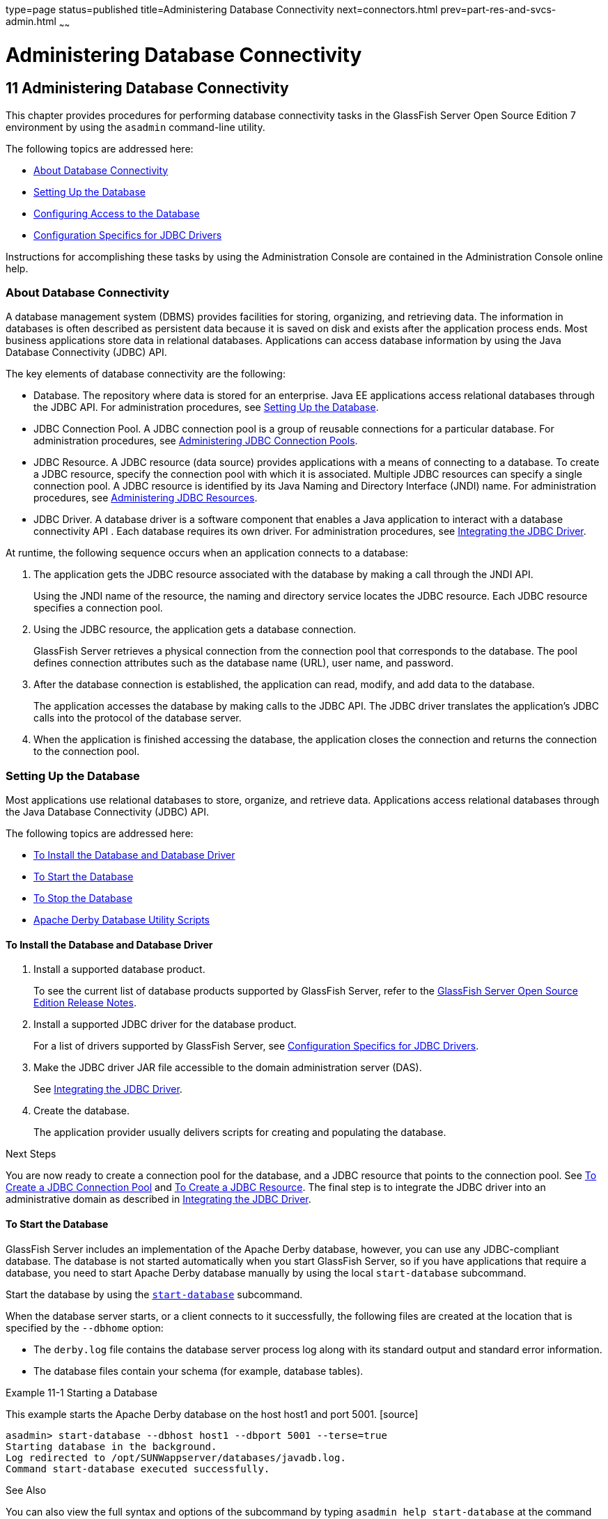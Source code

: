 type=page
status=published
title=Administering Database Connectivity
next=connectors.html
prev=part-res-and-svcs-admin.html
~~~~~~

= Administering Database Connectivity

[[GSADG00015]][[ablih]]


[[administering-database-connectivity]]
== 11 Administering Database Connectivity

This chapter provides procedures for performing database connectivity
tasks in the GlassFish Server Open Source Edition 7 environment by
using the `asadmin` command-line utility.

The following topics are addressed here:

* link:#gipbp[About Database Connectivity]
* link:#ggkon[Setting Up the Database]
* link:#ggndx[Configuring Access to the Database]
* link:#beamw[Configuration Specifics for JDBC Drivers]

Instructions for accomplishing these tasks by using the Administration
Console are contained in the Administration Console online help.

[[gipbp]][[GSADG00576]][[about-database-connectivity]]

=== About Database Connectivity

A database management system (DBMS) provides facilities for storing,
organizing, and retrieving data. The information in databases is often
described as persistent data because it is saved on disk and exists
after the application process ends. Most business applications store
data in relational databases. Applications can access database
information by using the Java Database Connectivity (JDBC) API.

The key elements of database connectivity are the following:

* Database. The repository where data is stored for an enterprise. Java
EE applications access relational databases through the JDBC API. For
administration procedures, see link:#ggkon[Setting Up the Database].
* JDBC Connection Pool. A JDBC connection pool is a group of reusable
connections for a particular database. For administration procedures,
see link:#gharo[Administering JDBC Connection Pools].
* JDBC Resource. A JDBC resource (data source) provides applications
with a means of connecting to a database. To create a JDBC resource,
specify the connection pool with which it is associated. Multiple JDBC
resources can specify a single connection pool. A JDBC resource is
identified by its Java Naming and Directory Interface (JNDI) name. For
administration procedures, see link:#ggndp[Administering JDBC
Resources].
* JDBC Driver. A database driver is a software component that enables a
Java application to interact with a database connectivity API . Each
database requires its own driver. For administration procedures, see
link:#ghatb[Integrating the JDBC Driver].

At runtime, the following sequence occurs when an application connects
to a database:

1. The application gets the JDBC resource associated with the database
by making a call through the JNDI API.
+
Using the JNDI name of the resource, the naming and directory service
locates the JDBC resource. Each JDBC resource specifies a connection
pool.

2. Using the JDBC resource, the application gets a database connection.
+
GlassFish Server retrieves a physical connection from the connection
pool that corresponds to the database. The pool defines connection
attributes such as the database name (URL), user name, and password.

3. After the database connection is established, the application can
read, modify, and add data to the database.
+
The application accesses the database by making calls to the JDBC API.
The JDBC driver translates the application's JDBC calls into the
protocol of the database server.

4. When the application is finished accessing the database, the
application closes the connection and returns the connection to the
connection pool.

[[ggkon]][[GSADG00577]][[setting-up-the-database]]

=== Setting Up the Database

Most applications use relational databases to store, organize, and
retrieve data. Applications access relational databases through the Java
Database Connectivity (JDBC) API.

The following topics are addressed here:

* link:#gharl[To Install the Database and Database Driver]
* link:#ggndz[To Start the Database]
* link:#ggnbw[To Stop the Database]
* link:#ghmbq[Apache Derby Database Utility Scripts]

[[gharl]][[GSADG00416]][[to-install-the-database-and-database-driver]]

==== To Install the Database and Database Driver

1. Install a supported database product.
+
To see the current list of database products supported by GlassFish
Server, refer to the link:../release-notes/toc.html#GSRLN[GlassFish Server Open Source Edition Release Notes].

2. Install a supported JDBC driver for the database product.
+
For a list of drivers supported by GlassFish Server, see
link:#beamw[Configuration Specifics for JDBC Drivers].

3. Make the JDBC driver JAR file accessible to the domain
administration server (DAS).
+
See link:#ghatb[Integrating the JDBC Driver].

4. Create the database.
+
The application provider usually delivers scripts for creating and
populating the database.

[[GSADG949]]

Next Steps

You are now ready to create a connection pool for the database, and a
JDBC resource that points to the connection pool. See link:#ggnfv[To
Create a JDBC Connection Pool] and link:#ggnda[To Create a JDBC
Resource]. The final step is to integrate the JDBC driver into an
administrative domain as described in link:#ghatb[Integrating the JDBC
Driver].

[[ggndz]][[GSADG00417]][[to-start-the-database]]

==== To Start the Database

GlassFish Server includes an implementation of the Apache Derby
database, however, you can use any JDBC-compliant database. The database
is not started automatically when you start GlassFish Server, so if you
have applications that require a database, you need to start Apache
Derby database manually by using the local `start-database` subcommand.

Start the database by using the link:../reference-manual/start-database.html#GSRFM00234[`start-database`]
subcommand.

When the database server starts, or a client connects to it
successfully, the following files are created at the location that is
specified by the `--dbhome` option:

* The `derby.log` file contains the database server process log along
with its standard output and standard error information.
* The database files contain your schema (for example, database tables).

[[GSADG00212]][[ggooc]]
Example 11-1 Starting a Database

This example starts the Apache Derby database on the host host1 and port
5001. [source]
----
asadmin> start-database --dbhost host1 --dbport 5001 --terse=true
Starting database in the background.
Log redirected to /opt/SUNWappserver/databases/javadb.log.
Command start-database executed successfully.
----

[[GSADG950]]

See Also

You can also view the full syntax and options of the subcommand by
typing `asadmin help start-database` at the command line.

[[ggnbw]][[GSADG00418]][[to-stop-the-database]]

==== To Stop the Database

Use the local `stop-database` subcommand to stop the Apache Derby
database on a specified port. A single host can have multiple database
server processes running on different ports.

1. If necessary, notify users that the database is being stopped.
2. Stop the database by using the link:../reference-manual/stop-database.html#GSRFM00239[`stop-database`]
subcommand.

[[GSADG00213]][[ggorc]]
Example 11-2 Stopping a Database

This example stops the Apache Derby database on port 5001 of
`localhost`.

[source]
----
asadmin> stop-database --dbhost=localhost --dbport=5001
onnection obtained for host: localhost, port number 5001.
Apache Derby Network Server - 10.2.2.1 - (538595) shutdown
at 2008-10-17 23:34:2 7.218 GMT
Command stop-database executed successfully.
----

[[GSADG951]]

Troubleshooting

For a laptop that roams between networks, you might have trouble
shutting down the database. If you start the Apache Derby database and
then change your IP address, you will not be able to stop the Apache
Derby database unless you add a specific `--dbhost` argument. For
example, if you run `asadmin start-database` `dbhost` `= 0.0.0.0`, and
then disconnect Ethernet and switch to wifi, you should run a command
similar to the following to stop the database:

`asadmin stop-database` `dbhost` `localhost`

[[GSADG952]]

See Also

You can also view the full syntax and options of the subcommand by
typing `asadmin help stop-database` at the command line.

[[ghmbq]][[GSADG00744]][[apache-derby-database-utility-scripts]]

==== Apache Derby Database Utility Scripts

The Apache Derby database configuration that is available for use with
GlassFish Server includes scripts that can help you use the Apache Derby
database. The following scripts are available in the
as-install`/javadb/bin` directory:

`startNetworkServer,startNetworkServer.bat`::
  Script to start the network server
`stopNetworkServer,stopNetworkServer.bat`::
  Script to stop the network server
`ij,ij.bat`::
  Interactive JDBC scripting tool
`dblook,dblook.bat`::
  Script to view all or part of the DDL for a database
`sysinfo, sysinfo.bat`::
  Script to display versioning information about the Apache Derby
  database environment
`NetworkServerControl,NetworkServerControl.bat`::
  Script to execute commands on the `NetworkServerControl` API

[[ghmbj]][[GSADG00419]][[to-configure-your-environment-to-run-the-apache-derby-database-utility-scripts]]

===== To Configure Your Environment to Run the Apache Derby Database Utility Scripts

1. Ensure that the `JAVA_HOME` environment variable specifies the
directory where the JDK is installed.
2. Set the `JAVADB_HOME` environment variable to point to the
as-install`/javadb` directory.

[[GSADG953]]

See Also

For more information about these utilities, see the following
documentation:

* http://db.apache.org/derby/docs/10.13/tools/[Apache Derby Tools and
Utilities Guide]
* http://db.apache.org/derby/docs/10.13/adminguide/[Derby Server and
Administration Guide]

[[ggndx]][[GSADG00578]][[configuring-access-to-the-database]]

=== Configuring Access to the Database

After establishing the database, you are ready to set up access for
GlassFish Server applications. The high-level steps include creating a
JDBC connection pool, creating a JDBC resource for the connection pool,
and integrating a JDBC driver into an administrative domain.

Instructions for performing these steps are contained in the following
sections:

* link:#gharo[Administering JDBC Connection Pools]
* link:#ggndp[Administering JDBC Resources]
* link:#gkudf[Enabling the `jdbc/__default` Resource in a Clustered
Environment]
* link:#ghatb[Integrating the JDBC Driver]

[[gharo]][[GSADG00745]][[administering-jdbc-connection-pools]]

==== Administering JDBC Connection Pools

A JDBC connection pool is a group of reusable connections for a
particular database. Because creating each new physical connection is
time consuming, GlassFish Server maintains a pool of available
connections. When an application requests a connection, it obtains one
from the pool. When an application closes a connection, the connection
is returned to the pool. JDBC connection pools can be globally
accessible or be scoped to an enterprise application, web module, EJB
module, connector module or application client module, as described in
"link:../application-deployment-guide/deploying-applications.html#GSDPG00075[Application-Scoped Resources]" in GlassFish Server
Open Source Edition Application Deployment Guide.

A JDBC resource is created by specifying the connection pool with which
the resource is associated. Multiple JDBC resources can specify a single
connection pool. The properties of connection pools can vary with
different database vendors. Some common properties are the database name
(URL), the user name, and the password.

The following tasks and information are used to administer JDBC
connection pools:

* link:#ggnfv[To Create a JDBC Connection Pool]
* link:#ggnby[To List JDBC Connection Pools]
* link:#ggnwn[To Contact (Ping) a Connection Pool]
* link:#gjiqp[To Reset (Flush) a Connection Pool]
* link:#giosk[To Update a JDBC Connection Pool]
* link:#ggngb[To Delete a JDBC Connection Pool]
* link:#gktdi[Configuring Specific JDBC Connection Pool Features]

[[ggnfv]][[GSADG00420]][[to-create-a-jdbc-connection-pool]]

===== To Create a JDBC Connection Pool

Use the `create-jdbc-connection-pool` subcommand in remote mode to
register a new JDBC connection pool with the specified JDBC connection
pool name. A JDBC connection pool or a connector connection pool can be
created with authentication. You can either use a subcommand option to
specify user, password, or other connection information using the
`asadmin` utility, or specify the connection information in the XML
descriptor file.

One connection pool is needed for each database, possibly more depending
on the application. When you are building the connection pool, certain
data specific to the JDBC driver and the database vendor is required.
You can find some of the following specifics in
link:#beamw[Configuration Specifics for JDBC Drivers]:

* Database vendor name
* Resource type, such as `javax.sql.DataSource` (local transactions
only) `javax.sql.XADataSource` (global transactions)
* Data source class name
* Required properties, such as the database name (URL), user name, and
password

Creating a JDBC connection pool is a dynamic event and does not require
server restart. However, there are some parameters that do require
server restart. See link:overview.html#ghciy[Configuration Changes That
Require Restart].

[[GSADG954]]

Before You Begin

Before creating the connection pool, you must first install and
integrate the database and its associated JDBC driver. For instructions,
see link:#ggkon[Setting Up the Database].

1. Ensure that the server is running. Remote subcommands require a running server.
2. Create the JDBC connection pool by using the
link:../reference-manual/create-jdbc-connection-pool.html#GSRFM00036[`create-jdbc-connection-pool`] subcommand.
3. If needed, restart the server.
+
Some parameters require server restart. See
link:overview.html#ghciy[Configuration Changes That Require Restart].

[[GSADG00214]][[ggrgh]]
Example 11-3 Creating a JDBC Connection Pool

This example creates a JDBC connection pool named `sample_derby_pool` on
`localhost`.

[source]
----
asadmin> create-jdbc-connection-pool
--datasourceclassname org.apache.derby.jdbc.ClientDataSource
--restype javax.sql.XADataSource
--property portNumber=1527:password=APP:user=APP:serverName=
localhost:databaseName=sun-appserv-samples:connectionAttribut
es=\;create\\=true sample_derby_pool
Command create-jdbc-connection-pool executed successfully.
----

[[GSADG955]]

See Also

You can also view the full syntax and options of the subcommand by
typing `asadmin help create-jdbc-connection-pool` at the command line.

[[ggnby]][[GSADG00421]][[to-list-jdbc-connection-pools]]

===== To List JDBC Connection Pools

Use the `list-jdbc-connection-pools` subcommand in remote mode to list
all existing JDBC connection pools.

1. Ensure that the server is running. Remote subcommands require a running server.
2. List the JDBC connection pools by using the
link:../reference-manual/list-jdbc-connection-pools.html#GSRFM00173[`list-jdbc-connection-pools`] subcommand.

[[GSADG00215]][[ggpcf]]
Example 11-4 Listing JDBC Connection Pools

This example lists the JDBC connection pools that are on `localhost`.

[source]
----
asadmin> list-jdbc-connection-pools
sample_derby_pool2
poolA
__TimerPool
DerbyPool
sample_derby_pool
Command list-jdbc-connection-pools executed successfully.
----

[[GSADG956]]

See Also

You can also view the full syntax and options of the subcommand by
typing `asadmin help list-jdbc-connection-pools` at the command line.

[[ggnwn]][[GSADG00422]][[to-contact-ping-a-connection-pool]]

===== To Contact (Ping) a Connection Pool

Use the `ping-connection-pool` subcommand in remote mode to test if a
connection pool is usable. For example, if you create a new JDBC
connection pool for an application that is expected to be deployed
later, you can test the JDBC pool with this subcommand before the
application is deployed. Running a ping will force the creation of the
pool if it hasn't already been created.

[[GSADG957]]

Before You Begin

Before you can contact a connection pool, the connection pool must be
created with authentication, and the server or database must be running.

1. Ensure that the server is running. Remote subcommands require a running server.
2. Ping a connection pool by using the
link:../reference-manual/ping-connection-pool.html#GSRFM00214[`ping-connection-pool`] subcommand.

[[GSADG00216]][[ggpcs]]
Example 11-5 Contacting a Connection Pool

This example tests to see if the `DerbyPool` connection pool is usable.

[source]
----
asadmin> ping-connection-pool DerbyPool
Command ping-connection-pool executed successfully
----

[[GSADG958]]

See Also

You can also view the full syntax and options of the subcommand by
typing `asadmin help ping-connection-pool` at the command line.

You can also specify that a JDBC connection pool is automatically tested
when created or reconfigured by setting its `--ping` option to `true`
(the default is `false`). See link:#ggnfv[To Create a JDBC Connection
Pool] or link:#giosk[To Update a JDBC Connection Pool].

[[gjiqp]][[GSADG00423]][[to-reset-flush-a-connection-pool]]

===== To Reset (Flush) a Connection Pool

Use the `flush-connection-pool` in remote mode to reinitialize all
connections established in the specified connection pool without the
need for reconfiguring the pool. Connection pool reconfiguration can
result in application redeployment, which is a time-consuming operation.
The JDBC connection pool or connector connection pool is reset to its
initial state. Any existing live connections are destroyed, which means
that the transactions associated with these connections are lost and
must be retried. The subcommand then recreates the initial connections
for the pool, and restores the pool to its steady pool size.

1. Ensure that the server is running. Remote subcommands require a running server.
2. Reset a connection pool by using
theolink:GSRFM00135[`flush-connection-pool`] subcommand.

[[GSADG00217]][[gjirk]]
Example 11-6 Resetting (Flushing) a Connection Pool

This example resets the JDBC connection pool named `__TimerPool` to its
steady pool size.

[source]
----
asadmin> flush-connection-pool __TimerPool
Command flush-connection-pool executed successfully.
----

[[GSADG959]]

See Also

You can also view the full syntax and options of the subcommand by
typing `asadmin help flush-connection-pool` at the command line.

[[giosk]][[GSADG00424]][[to-update-a-jdbc-connection-pool]]

===== To Update a JDBC Connection Pool

You can change all of the settings for an existing pool except its name.
Use the `get` and `set` subcommands to view and change the values of the
JDBC connection pool properties.

1. List the JDBC connection pools by using the
link:../reference-manual/list-jdbc-connection-pools.html#GSRFM00173[`list-jdbc-connection-pools`] subcommand.
2. View the attributes of the JDBC connection pool by using the get
subcommand.
+
For example:
+
[source]
----
asadmin get resources.jdbc-connection-pool.DerbyPool.property
----
3. Set the attribute of the JDBC connection pool by using the set
subcommand.
+
For example:
+
[source]
----
asadmin set resources.jdbc-connection-pool.DerbyPool.steady-pool-size=9
----
4. If needed, restart the server.
+
Some parameters require server restart. See
link:overview.html#ghciy[Configuration Changes That Require Restart].

[[GSADG960]]

See Also

For information about how to tune a connection pool, see the
link:../performance-tuning-guide/toc.html#GSPTG[GlassFish Server Open Source Edition Performance Tuning
Guide].

[[ggngb]][[GSADG00425]][[to-delete-a-jdbc-connection-pool]]

===== To Delete a JDBC Connection Pool

Use the `delete-jdbc-connection-pool` subcommand in remote mode to
delete an existing JDBC connection pool. Deleting a JDBC connection pool
is a dynamic event and does not require server restart.

[[GSADG961]]

Before You Begin

Before deleting a JDBC connection pool, all associations to the resource
must be removed.

1. Ensure that the server is running. Remote subcommands require a running server.
2. List the JDBC connection pools by using the
link:../reference-manual/list-jdbc-connection-pools.html#GSRFM00173[`list-jdbc-connection-pools`] subcommand.
3. If necessary, notify users that the JDBC connection pool is being
deleted.
4. Delete the connection pool by using the
link:../reference-manual/delete-jdbc-connection-pool.html#GSRFM00088[`delete-jdbc-connection-pool`] subcommand.

[[GSADG00218]][[ggpis]]
Example 11-7 Deleting a JDBC Connection Pool

This example deletes the JDBC connection pool named `DerbyPool`.

[source]
----
asadmin> delete-jdbc-connection-pool jdbc/DerbyPool
Command delete-jdbc-connection-pool executed successfully.
----

[[GSADG962]]

See Also

You can also view the full syntax and options of the subcommand by
typing `asadmin help delete-jdbc-connection-pool` at the command line.

[[gktdi]][[GSADG00670]][[configuring-specific-jdbc-connection-pool-features]]

===== Configuring Specific JDBC Connection Pool Features

In GlassFish Server, JDBC Connection Pools support a variety of features
to simplify administration, monitoring and performance tuning. The
following topics address several of these features:

* link:#gktcv[Transparent Pool Reconfiguration]
* link:#gkter[Using an Initialization Statement]
* link:#gktcc[Setting a Statement Timeout]
* link:#gktec[Statement Leak Detection and Leaked Statement Reclamation]
* link:#gktej[Statement Caching]
* link:#gktbu[Statement Tracing]

[[gktcv]][[GSADG00085]][[transparent-pool-reconfiguration]]

Transparent Pool Reconfiguration

When the properties or attributes of a JDBC connection pool are changed,
the connection pool is destroyed and re-created. Normally, applications
using the connection pool must be redeployed as a consequence. This
restriction can be avoided by enabling transparent JDBC connection pool
reconfiguration. When this feature is enabled, applications do not need
to be redeployed. Instead, requests for new connections are blocked
until the reconfiguration operation completes. Connection requests from
any in-flight transactions are served using the old pool configuration
so as to complete the transaction. Then, connections are created using
the pool's new configuration, and any blocked connection requests are
served with connections from the re-created pool.

To enable transparent JDBC connection pool reconfiguration, set the
`dynamic-reconfiguration-wait-timeout-in-seconds` property of the JDBC
connection pool to a positive, nonzero value in one of the following
ways:

* Add it as a property in the Edit JDBC Connection Pool Properties page
in the Administration Console. For more information, click the Help
button in the Administration Console.
* Specify it using the `--property` option in the
`create-jdbc-connection-pool` subcommand. For more information, see
link:../reference-manual/create-jdbc-connection-pool.html#GSRFM00036[`create-jdbc-connection-pool`(1)].
* Set it using the `set` subcommand. For example:
+
[source]
----
asadmin set resources.jdbc-connection-pool.pool-name.property.dynamic-reconfiguration-wait-timeout-in-seconds=15
----

This property specifies the time in seconds to wait for in-use
connections to close and in-flight transactions to complete. Any
connections in use or transaction in flight past this time must be
retried.

[[gkter]][[GSADG00086]][[using-an-initialization-statement]]

Using an Initialization Statement

You can specify a statement that executes each time a physical
connection to the database is created (not reused) from a JDBC
connection pool. This is useful for setting request or session specific
properties and is suited for homogeneous requests in a single
application. Set the Init SQL attribute of the JDBC connection pool to
the SQL string to be executed in one of the following ways:

* Enter an Init SQL value in the Edit Connection Pool Advanced
Attributes page in the Administration Console. For more information,
click the Help button in the Administration Console.
* Specify the `--initsql` option in the
`asadmin create-jdbc-connection-pool` command. For more information, see
link:../reference-manual/create-jdbc-connection-pool.html#GSRFM00036[`create-jdbc-connection-pool`(1)].
* Specify the `init-sql` option in the `asadmin set` command. For
example:
+
[source]
----
asadmin set domain1.resources.jdbc-connection-pool.DerbyPool.init-sql="sql-string"
----

[[gktcc]][[GSADG00087]][[setting-a-statement-timeout]]

Setting a Statement Timeout

An abnormally long running JDBC query executed by an application may
leave it in a hanging state unless a timeout is explicitly set on the
statement. Setting a statement timeout guarantees that all queries
automatically time out if not completed within the specified period.
When statements are created, the `queryTimeout` is set according to the
statement timeout setting. This works only when the underlying JDBC
driver supports `queryTimeout` for `Statement`, `PreparedStatement`,
`CallableStatement`, and `ResultSet`.

You can specify a statement timeout in the following ways:

* Enter a Statement Timeout value in the Edit Connection Pool Advanced
Attributes page in the Administration Console. For more information,
click the Help button in the Administration Console.
* Specify the `--statementtimeout` option in the
`asadmin create-jdbc-connection-pool` command. For more information, see
link:../reference-manual/create-jdbc-connection-pool.html#GSRFM00036[`create-jdbc-connection-pool`(1)].

[[gktec]][[GSADG00088]][[statement-leak-detection-and-leaked-statement-reclamation]]

Statement Leak Detection and Leaked Statement Reclamation

If statements are not closed by an application after use, it is possible
for the application to run out of cursors. Enabling statement leak
detection causes statements to be considered as leaked if they are not
closed within a specified period. Additionally, leaked statements can
reclaimed automatically.

To enable statement leak detection, set Statement Leak Timeout In
Seconds for the JDBC connection pool to a positive, nonzero value in one
of the following ways:

* Specify the `--statementleaktimeout` option in the
`create-jdbc-connection-pool` subcommand. For more information, see
link:../reference-manual/create-jdbc-connection-pool.html#GSRFM00036[`create-jdbc-connection-pool`(1)].
* Specify the `statement-leak-timeout-in-seconds` option in the `set`
subcommand. For example:
+
[source]
----
asadmin set resources.jdbc-connection-pool.pool-name.statement-leak-timeout-in-seconds=300
----

When selecting a value for Statement Leak Timeout In Seconds, make sure
that:

* It is less than the Connection Leak Timeout; otherwise, the connection
could be closed before the statement leak is recognized.
* It is greater than the Statement Timeout; otherwise, a long running
query could be mistaken as a statement leak.

After enabling statement leak detection, enable leaked statement
reclamation by setting Reclaim Leaked Statements for the JDBC connection
pool to a `true` value in one of the following ways:

* Specify the `--statementleakreclaim=true` option in the
`create-jdbc-connection-pool` subcommand. For more information, see
link:../reference-manual/create-jdbc-connection-pool.html#GSRFM00036[`create-jdbc-connection-pool`(1)].
* Specify the `statement-leak-reclaim` option in the `set` subcommand.
For example:
+
[source]
----
asadmin set resources.jdbc-connection-pool.pool-name.statement-leak-reclaim=true
----

[[gktej]][[GSADG00089]][[statement-caching]]

Statement Caching

Statement caching stores statements, prepared statements, and callable
statements that are executed repeatedly by applications in a cache,
thereby improving performance. Instead of the statement being prepared
each time, the cache is searched for a match. The overhead of parsing
and creating new statements each time is eliminated.

Statement caching is usually a feature of the JDBC driver. The GlassFish
Server provides caching for drivers that do not support caching. To
enable this feature, set the Statement Cache Size for the JDBC
connection pool in one of the following ways:

* Enter a Statement Cache Size value in the Edit Connection Pool
Advanced Attributes page in the Administration Console. For more
information, click the Help button in the Administration Console.
* Specify the `--statementcachesize` option in the
`asadmin create-jdbc-connection-pool` command. For more information, see
link:../reference-manual/create-jdbc-connection-pool.html#GSRFM00036[`create-jdbc-connection-pool`(1)].
* Specify the `statement-cache-size` option in the `asadmin set`
command. For example:
+
[source]
----
asadmin set domain1.resources.jdbc-connection-pool.DerbyPool.statement-cache-size=10
----

By default, this attribute is set to zero and the statement caching is
turned off. To enable statement caching, you can set any positive
nonzero value. The built-in cache eviction strategy is LRU-based (Least
Recently Used). When a connection pool is flushed, the connections in
the statement cache are recreated.

[[gktbu]][[GSADG00090]][[statement-tracing]]

Statement Tracing

You can trace the SQL statements executed by applications that use a
JDBC connection pool. Set the SQL Trace Listeners attribute to a
comma-separated list of trace listener implementation classes in one of
the following ways:

* Enter an SQL Trace Listeners value in the Edit Connection Pool
Advanced Attributes page in the Administration Console. For more
information, click the Help button in the Administration Console.
* Specify the `--sqltracelisteners` option in the
`asadmin create-jdbc-connection-pool` command. For more information, see
link:../reference-manual/create-jdbc-connection-pool.html#GSRFM00036[`create-jdbc-connection-pool`(1)].
* Specify the `sql-trace-listeners` option in the `asadmin set` command.
For example:
+
[source]
----
asadmin set domain1.resources.jdbc-connection-pool.DerbyPool.sql-trace-listeners=listeners
----

The GlassFish Server provides a public interface,
org.glassfish.api.jdbc.SQLTraceListener , that implements a means of
recording `SQLTraceRecord` objects. To make custom implementations of
this interface available to the GlassFish Server, place the
implementation classes in as-install`/lib`.

The GlassFish Server provides an SQL tracing logger to log the SQL
operations in the form of `SQLTraceRecord` objects in the `server.log`
file. The module name under which the SQL operation is logged is
`jakarta.enterprise.resource.sqltrace`. SQL traces are logged as FINE
messages along with the module name to enable easy filtering of the SQL
logs. A sample SQL trace record looks like this:

[source]
----
[#|2009-11-27T15:46:52.202+0530|FINE|glassfishv3.0|jakarta.enterprise.resource.sqltrace.com.sun.gjc.util
|_ThreadID=29;_ThreadName=Thread-1;ClassName=com.sun.gjc.util.SQLTraceLogger;MethodName=sqlTrace;
|ThreadID=77 | ThreadName=p: thread-pool-1; w: 6 | TimeStamp=1259317012202
| ClassName=com.sun.gjc.spi.jdbc40.PreparedStatementWrapper40 | MethodName=executeUpdate
| arg[0]=insert into table1(colName) values(100) | arg[1]=columnNames | |#]
----

This trace shows that an `executeUpdate(String sql, String columnNames)`
operation is being done.

When SQL statement tracing is enabled and JDBC connection pool
monitoring is enabled, GlassFish Server maintains a tracing cache of
recent queries and their frequency of use. The following JDBC connection
pool properties can be configured to control this cache and the
monitoring statistics available from it:

`time-to-keep-queries-in-minutes`::
  Specifies how long in minutes to keep a query in the tracing cache,
  tracking its frequency of use. The default value is 5 minutes.
`number-of-top-queries-to-report`::
  Specifies how many of the most used queries, in frequency order, are
  listed the monitoring report. The default value is 10 queries.

Set these parameters in one of the following ways:

* Add them as properties in the Edit JDBC Connection Pool Properties
page in the Administration Console. For more information, click the Help
button in the Administration Console.
* Specify them using the `--property` option in the
`create-jdbc-connection-pool` subcommand. For more information, see
link:../reference-manual/create-jdbc-connection-pool.html#GSRFM00036[`create-jdbc-connection-pool`(1)].
* Set them using the `set` subcommand. For example:
+
[source]
----
asadmin set resources.jdbc-connection-pool.pool-name.property.time-to-keep-queries-in-minutes=10
----

[[ggndp]][[GSADG00746]][[administering-jdbc-resources]]

==== Administering JDBC Resources

A JDBC resource, also known as a data source, provides an application
with a means of connecting to a database. Typically, you create a JDBC
resource for each database that is accessed by the applications deployed
in a domain. Multiple JDBC resources can be specified for a database.
JDBC resources can be globally accessible or be scoped to an enterprise
application, web module, EJB module, connector module or application
client module, as described in "link:../application-deployment-guide/deploying-applications.html#GSDPG00075[Application-Scoped
Resources]" in GlassFish Server Open Source Edition Application
Deployment Guide.

A JDBC resource is created by specifying the connection pool with which
the resource will be associated . Use a unique Java Naming and Directory
Interface (JNDI) name to identify the resource. For example, the JNDI
name for the resource of a payroll database might be
`java:comp/env/jdbc/payrolldb`.

The Jakarta EE standard specifies that certain default resources be made
available to applications, and defines specific JNDI names for these
default resources. GlassFish Server makes these names available through
the use of logical JNDI names, which map Jakarta EE standard JNDI names to
specific GlassFish Server resources. For JDBC resources, the Jakarta EE
standard name `java:comp/DefaultDataSource` is mapped to the
`jdbc/__default` resource.

The following tasks and information are used to administer JDBC
resources:

* link:#ggnda[To Create a JDBC Resource]
* link:#ggnhl[To List JDBC Resources]
* link:#giwjv[To Update a JDBC Resource]
* link:#ggnhz[To Delete a JDBC Resource]

[[ggnda]][[GSADG00426]][[to-create-a-jdbc-resource]]

===== To Create a JDBC Resource

Use the `create-jdbc-resource` subcommand in remote mode to create a
JDBC resource. Creating a JDBC resource is a dynamic event and does not
require server restart.

Because all JNDI names are in the `java:comp/env` subcontext, when
specifying the JNDI name of a JDBC resource in the Administration
Console, use only the `jdbc/`name format. For example, a payroll
database might be specified as `jdbc/payrolldb`.

[[GSADG963]]

Before You Begin

Before creating a JDBC resource, you must first create a JDBC connection
pool. For instructions, see link:#ggnfv[To Create a JDBC Connection
Pool].

1. Ensure that the server is running. Remote subcommands require a running server.
2. Create a JDBC resource by using the
link:../reference-manual/create-jdbc-resource.html#GSRFM00037[`create-jdbc-resource`] subcommand.
+
Information about properties for the subcommand is included in this help
page.
3. If necessary, notify users that the new resource has been created.

[[GSADG00219]][[ggplj]]
Example 11-8 Creating a JDBC Resource

This example creates a JDBC resource named `DerbyPool`.

[source]
----
asadmin> create-jdbc-resource --connectionpoolid DerbyPool jdbc/DerbyPool
Command create-jdbc-resource executed successfully.
----

[[GSADG964]]

See Also

You can also view the full syntax and options of the subcommand by
typing `asadmin help create-jdbc-resource` at the command line.

[[ggnhl]][[GSADG00427]][[to-list-jdbc-resources]]

===== To List JDBC Resources

Use the `list-jdbc-resources` subcommand in remote mode to list the
existing JDBC resources.

1. Ensure that the server is running. Remote subcommands require a running server.
2. List JDBC resources by using the
link:../reference-manual/list-jdbc-resources.html#GSRFM00174[`list-jdbc-resources`] subcommand.

[[GSADG00220]][[ggpgi]]
Example 11-9 Listing JDBC Resources

This example lists JDBC resources for `localhost`.

[source]
----
asadmin> list-jdbc-resources
jdbc/__TimerPool
jdbc/DerbyPool
jdbc/__default
jdbc1
Command list-jdbc-resources executed successfully.
----

[[GSADG965]]

See Also

You can also view the full syntax and options of the subcommand by
typing `asadmin help list-jdbc-resources` at the command line.

[[giwjv]][[GSADG00428]][[to-update-a-jdbc-resource]]

===== To Update a JDBC Resource

You can enable or disable a JDBC resource by using the `set` subcommand.
The JDBC resource is identified by its dotted name.

1. List JDBC resources by using the
link:../reference-manual/list-jdbc-resources.html#GSRFM00174[`list-jdbc-resources`] subcommand.
2. Modify the values for the specified JDBC resource by using the
link:../reference-manual/set.html#GSRFM00226[`set`] subcommand.
+
For example:

[[GSADG00221]][[gjkrz]]
Example 11-10 Updating a JDBC Resource

This example changes the `res1` enabled setting to false.

[source]
----
asadmin>set resources.jdbc-resource.res1.enabled=false
----

[[ggnhz]][[GSADG00429]][[to-delete-a-jdbc-resource]]

===== To Delete a JDBC Resource

Use the `delete-jdbc-resource` subcommand in remote mode to delete an
existing JDBC resource. Deleting a JDBC resource is a dynamic event and
does not require server restart.

[[GSADG966]]

Before You Begin

Before deleting a JDBC resource, all associations with this resource
must be removed.

1. Ensure that the server is running. Remote subcommands require a running server.
2. List JDBC resources by using the
link:../reference-manual/list-jdbc-resources.html#GSRFM00174[`list-jdbc-resources`] subcommand.
3. If necessary, notify users that the JDBC resource is being deleted.
4. Delete a JDBC resource by using the
link:../reference-manual/delete-jdbc-resource.html#GSRFM00089[`delete-jdbc-resource`] subcommand.

[[GSADG00222]][[ggpga]]
Example 11-11 Deleting a JDBC Resource

This example deletes a JDBC resource named `DerbyPool`.

[source]
----
asadmin> delete-jdbc-resource jdbc/DerbyPool
Command delete-jdbc-resource executed successfully.
----

[[GSADG967]]

See Also

You can also view the full syntax and options of the subcommand by
typing `asadmin help delete-jdbc-resource` at the command line.

[[gkudf]][[GSADG00747]][[enabling-the-jdbc__default-resource-in-a-clustered-environment]]

==== Enabling the `jdbc/__default` Resource in a Clustered Environment

GlassFish Server 7 includes a preconfigured JDBC resource with the
JNDI name `jdbc/__default`. This `jdbc/__default` resource is not
enabled by default, so you need to explicitly enable it if you want to
use it in a cluster.

[[gkubj]][[GSADG00430]][[to-enable-the-jdbc__default-resource-for-a-clustered-environment]]

===== To Enable the `jdbc/__default` Resource for a Clustered Environment

Instructions for creating JDBC resources in general are provided in
link:#ggnda[To Create a JDBC Resource]. Use the following procedure to
enable the preconfigured `jdbc/__default` resource for a clustered
GlassFish Server environment.

1. Create the `jdbc/__default` resource reference for the cluster.
+
[source]
----
asadmin create-resource-ref --target cluster-name jdbc/__default
----
2. Enable the resource on the DAS that manages the cluster.
+
[source]
----
asadmin set resources.jdbc-connection-pool.DerbyPool.property.serverName=DAS-machine-name
----
This step is only required if the cluster includes remote instances.
3. Restart the DAS and the target cluster(s).
+
[source]
----
asadmin stop-cluster cluster-name
asadmin stop-domain domain-name
asadmin start-domain domain-name
asadmin start-cluster cluster-name
----

[[ghatb]][[GSADG00748]][[integrating-the-jdbc-driver]]

==== Integrating the JDBC Driver

To use JDBC features, you must choose a JDBC driver to work with the
GlassFish Server, then you must set up the driver. This section covers
these topics:

* link:#gkpdj[Supported Database Drivers]
* link:#gkpci[Making the JDBC Driver JAR Files Accessible]
* link:#gkpfj[Automatic Detection of Installed Drivers]

[[gkpdj]][[GSADG00671]][[supported-database-drivers]]

===== Supported Database Drivers

Supported JDBC drivers are those that have been fully tested by Oracle.
For a list of the JDBC drivers currently supported by the GlassFish
Server, see the link:../release-notes/toc.html#GSRLN[GlassFish Server Open Source Edition Release
Notes]. For configurations of supported and other drivers, see
link:#beamw[Configuration Specifics for JDBC Drivers].


[NOTE]
====
Because the drivers and databases supported by the GlassFish Server are
constantly being updated, and because database vendors continue to
upgrade their products, always check with Oracle technical support for
the latest database support information.
====


[[gkpci]][[GSADG00672]][[making-the-jdbc-driver-jar-files-accessible]]

===== Making the JDBC Driver JAR Files Accessible

To integrate the JDBC driver into a GlassFish Server domain, copy the
JAR files into the domain-dir`/lib` directory, then restart the server.
This makes classes accessible to all applications or modules deployed on
servers that share the same configuration. For more information about
GlassFish Server class loaders, see "link:../application-development-guide/class-loaders.html#GSDVG00003[Class Loaders]" in
GlassFish Server Open Source Edition Application Development Guide.

If you are using an Oracle database with EclipseLink extensions, copy
the JAR files into the domain-dir`/lib/ext` directory, then restart the
server. For details, see "link:../application-development-guide/jpa.html#GSDVG00390[Oracle Database
Enhancements]" in GlassFish Server Open Source Edition Application
Development Guide.

[[gkpfj]][[GSADG00673]][[automatic-detection-of-installed-drivers]]

===== Automatic Detection of Installed Drivers

The Administration Console detects installed JDBC Drivers automatically
when you create a JDBC connection pool. To create a JDBC connection pool
using the Administration Console, open the Resources component, open the
JDBC component, select Connection Pools, and click on the New button.
This displays the New JDBC Connection Pool page.

Based on the Resource Type and Database Vendor you select on the New
JDBC Connection Pool page, data source or driver implementation class
names are listed in the Datasource Classname or Driver Classname field
when you click on the Next button. When you choose a specific
implementation class name on the next page, additional properties
relevant to the installed JDBC driver are displayed in the Additional
Properties section.

[[beamw]][[GSADG00579]][[configuration-specifics-for-jdbc-drivers]]

=== Configuration Specifics for JDBC Drivers

GlassFish Server is designed to support connectivity to any database
management system by using a corresponding JDBC driver. Configuration
information is provided for these JDBC drivers:

* link:#beanc[IBM DB2 Database Type 2 Driver]
* link:#glhim[IBM DB2 Database Type 4 Driver]
* link:#beamx[Apache Derby DB/Derby Type 4 Driver]
* link:#gbsor[MySQL Server Database Type 4 Driver]
* link:#beani[Oracle 10 Database Driver]
* link:#beanh[Oracle 11 Database Driver]
* link:#gjksj[PostgreSQL Type 4 Driver]
* link:#beamy[DataDirect Type 4 Driver for IBM DB2 Database]
* link:#beanj[DataDirect Type 4 Driver for IBM Informix]
* link:#beana[DataDirect Type 4 Driver for Microsoft SQL Server
Database]
* link:#gjksd[DataDirect Type 4 Driver for MySQL Server Database]
* link:#beamz[DataDirect Type 4 Driver for Oracle 11 Database]
* link:#beanb[DataDirect Type 4 Driver for Sybase Database]
* link:#beane[Inet Oraxo Driver for Oracle Database]
* link:#beanf[Inet Merlia Driver for Microsoft SQL Server Database]
* link:#beang[Inet Sybelux Driver for Sybase Database]
* link:#beand[JConnect Type 4 Driver for Sybase ASE 12.5 Database]

[[beanc]][[GSADG00749]][[ibm-db2-database-type-2-driver]]

==== IBM DB2 Database Type 2 Driver

The JAR files for the DB2 driver are `db2jcc.jar`,
`db2jcc_license_cu.jar`, and `db2java.zip`. Set your environment
variables . For example:

[source]
----
LD_LIBRARY_PATH=/usr/db2user/sqllib/lib:${Jakarta EE.home}/lib
DB2DIR=/opt/IBM/db2/V8.2
DB2INSTANCE=db2user
INSTHOME=/usr/db2user
VWSPATH=/usr/db2user/sqllib
THREADS_FLAG=native
----

Configure the connection pool using the following settings:

* Name: Use this name when you configure the JDBC resource later.
* Resource Type: Specify the appropriate value.
* Database Vendor: DB2
* DataSource Classname: `com.ibm.db2.jcc.DB2SimpleDataSource`
* Properties:

** `databaseName` - Set as appropriate.

** `user` - Set as appropriate.

** `password` - Set as appropriate.

** `driverType` - Set to `2`.

** `deferPrepares` - Set to `false`.

[[glhim]][[GSADG00750]][[ibm-db2-database-type-4-driver]]

==== IBM DB2 Database Type 4 Driver

The JAR file for the DB2 driver is `db2jcc.jar`. Configure the
connection pool using the following settings:

* Name: Use this name when you configure the JDBC resource later.
* Resource Type: Specify the appropriate value.
* Database Vendor: DB2
* DataSource Classname: `com.ibm.db2.jcc.DB2SimpleDataSource`
* Properties:

** `databaseName` - Set as appropriate.

** `user` - Set as appropriate.

** `password` - Set as appropriate.

** `driverType` - Set to `4`.

[[beamx]][[GSADG00751]][[apache-derby-dbderby-type-4-driver]]

==== Apache Derby DB/Derby Type 4 Driver

The Apache Derby DB/Derby JDBC driver is included with GlassFish Server
by default, so you do not need to integrate this JDBC driver with
GlassFish Server.

The JAR file for the Apache Derby DB driver is `derbyclient.jar`.
Configure the connection pool using the following settings:

* Name: Use this name when you configure the JDBC resource later.
* Resource Type: Specify the appropriate value.
* Database Vendor: Apache Derby
* DataSource Classname: Specify one of the following:
+
[source]
----
org.apache.derby.jdbc.ClientDataSource40
org.apache.derby.jdbc.ClientXADataSource40
----
* Properties:

** `serverName` - Specify the host name or IP address of the database
server.

** `portNumber` - Specify the port number of the database server if it
is different from the default.

** `databaseName` - Specify the name of the database.

** `user` - Specify the database user.
+
This is only necessary if the Apache Derby database is configured to use
authentication. The Apache Derby database does not use authentication by
default. When the user is provided, it is the name of the schema where
the tables reside.

** `password` - Specify the database password.
+
This is only necessary if the Apache Derby database is configured to use
authentication.

[[gbsor]][[GSADG00752]][[mysql-server-database-type-4-driver]]

==== MySQL Server Database Type 4 Driver

The JAR file for the MySQL driver is
`mysql-connector-java-5.1.14-bin.jar`. Configure the connection pool
using the following settings:

* Name: Use this name when you configure the JDBC resource later.
* Resource Type: Specify the appropriate value.
* Database Vendor: MySql
* DataSource Classname:
+
[source]
----
com.mysql.jdbc.jdbc2.optional.MysqlDataSource
com.mysql.jdbc.jdbc2.optional.MysqlXADataSource
----
* Properties:

** `serverName` - Specify the host name or IP address of the database
server.

** `portNumber` - Specify the port number of the database server.

** `databaseName` - Set as appropriate.

** `user` - Set as appropriate.

** `password` - Set as appropriate.

[[beani]][[GSADG00753]][[oracle-10-database-driver]]

==== Oracle 10 Database Driver

The JAR file for the Oracle 10 database driver is `ojdbc14.jar`. Make
sure that the shared library is available through `LD_LIBRARY_PATH` and
that the `ORACLE_HOME` property is set.

To make the Oracle driver behave in a Jakarta EE-compliant manner, you must
define the following JVM property:

[source]
----
-Doracle.jdbc.J2EE13Compliant=true
----

Configure the connection pool using the following settings:

* Name: Use this name when you configure the JDBC resource later.
* Resource Type: Specify the appropriate value.
* Database Vendor: Oracle
* DataSource Classname: Specify one of the following:
+
[source]
----
oracle.jdbc.pool.OracleDataSource
oracle.jdbc.xa.client.OracleXADataSource
----
* Properties:

** `user` - Set as appropriate.

** `password` - Set as appropriate.

[[beanh]][[GSADG00754]][[oracle-11-database-driver]]

==== Oracle 11 Database Driver

The JAR file for the Oracle 11 database driver is `ojdbc6.jar`.

To make the Oracle driver behave in a Jakarta EE-compliant manner, you must
define the following JVM property:

[source]
----
-Doracle.jdbc.J2EE13Compliant=true
----

Configure the connection pool using the following settings:

* Name: Use this name when you configure the JDBC resource later.
* Resource Type: Specify the appropriate value.
* Database Vendor: Oracle
* DataSource Classname: Specify one of the following:
+
[source]
----
oracle.jdbc.pool.OracleDataSource
oracle.jdbc.xa.client.OracleXADataSource
----
* Properties:

** `user` - Set as appropriate.

** `password` - Set as appropriate.
+

[NOTE]
====
For this driver, the `XAResource.recover` method repeatedly returns the
same set of in-doubt Xids regardless of the input flag. According to the
XA specifications, the Transaction Manager initially calls this method
with `TMSTARTSCAN` and then with `TMNOFLAGS` repeatedly until no Xids
are returned. The `XAResource.commit` method also has some issues.

To disable this GlassFish Server workaround, the
`oracle-xa-recovery-workaround` property value must be set to `false`.

Additionally, in order for the transaction manager to recover
transactions, the JDBC connection pool's database user must be given
certain Oracle permissions:

** SELECT permission on DBA_PENDING_TRANSACTIONS, PENDING_TRANS$,
DBA_2PC_PENDING and DBA_2PC_NEIGHBORS.
** EXECUTE permissions on DBMS_XA and DBMS_SYSTEM.
====


[[gjksj]][[GSADG00755]][[postgresql-type-4-driver]]

==== PostgreSQL Type 4 Driver

The JAR file for the PostgreSQL driver is
`postgresql-9.0-801.jdbc4.jar`. Configure the connection pool using the
following settings:

* Name: Use this name when you configure the JDBC resource later.
* Resource Type: Specify the appropriate value.
* Database Vendor: Postgresql
* DataSource Classname: `org.postgresql.ds.PGSimpleDataSource`
* Properties:

** `serverName` - Specify the host name or IP address of the database
server.

** `portNumber` - Specify the port number of the database server.

** `databaseName` - Set as appropriate.

** `user` - Set as appropriate.

** `password` - Set as appropriate.

[[beamy]][[GSADG00756]][[datadirect-type-4-driver-for-ibm-db2-database]]

==== DataDirect Type 4 Driver for IBM DB2 Database

The JAR file for DataDirect driver is `db2.jar`. Configure the
connection pool using the following settings:

* Name: Use this name when you configure the JDBC resource later.
* Resource Type: Specify the appropriate value.
* Database Vendor: DataDirect-DB2
* DataSource Classname: `com.ddtek.jdbcx.db2.DB2DataSource`
* Properties:

** `serverName` - Specify the host name or IP address of the database
server.

** `portNumber` - Specify the port number of the database server.

** `databaseName` - Set as appropriate.

** `user` - Set as appropriate.

** `password` - Set as appropriate.

[[beanj]][[GSADG00757]][[datadirect-type-4-driver-for-ibm-informix]]

==== DataDirect Type 4 Driver for IBM Informix

Configure the connection pool using the following settings:

* Name: Use this name when you configure the JDBC resource later.
* Resource Type: Specify the appropriate value.
* Database Vendor: DataDirect-Informix
* DataSource Classname: Specify one of the following:
+
[source]
----
com.informix.jdbcx.IfxDataSource
com.informix.jdbcx.IfxXADataSource
----
DataDirect DataSource Classname:
`com.ddtek.jdbcx.informix.InformixDataSourcee`
* Properties:

** `serverName` - Specify the Informix database server name.

** `portNumber` - Specify the port number of the database server.

** `databaseName` - Set as appropriate. This is optional.

** `user` - Set as appropriate.

** `password` - Set as appropriate.

** `IfxIFXHost` - Specify the host name or IP address of the database
server.

[[beana]][[GSADG00758]][[datadirect-type-4-driver-for-microsoft-sql-server-database]]

==== DataDirect Type 4 Driver for Microsoft SQL Server Database

The JAR file for the DataDirect driver is `sqlserver.jar`. Configure the
connection pool using the following settings:

* Name: Use this name when you configure the JDBC resource later.
* Resource Type: Specify the appropriate value.
* Database Vendor: DataDirect-Microsoft SQL Server
* DataSource Classname: `com.ddtek.jdbcx.sqlserver.SQLServerDataSource`
* Properties:

** `serverName` - Specify the host name or IP address and the port of
the database server.

** `portNumber` - Specify the port number of the database server.

** `user` - Set as appropriate.

** `password` - Set as appropriate.

** `selectMethod` - Set to `cursor`.

[[gjksd]][[GSADG00759]][[datadirect-type-4-driver-for-mysql-server-database]]

==== DataDirect Type 4 Driver for MySQL Server Database

The JAR file for the DataDirect driver is `mysql.jar`. Configure the
connection pool using the following settings:

* Name: Use this name when you configure the JDBC resource later.
* Resource Type: Specify the appropriate value.
* Database Vendor: DataDirect-MySQL
* DataSource: `com.ddtek.jdbcx.mysql.MySQLDataSource`
* Properties:

** `serverName` - Specify the host name or IP address and the port of
the database server.

** `portNumber` - Specify the port number of the database server.

** `user` - Set as appropriate.

** `password` - Set as appropriate.

** `selectMethod` - Set to `cursor`.

[[beamz]][[GSADG00760]][[datadirect-type-4-driver-for-oracle-11-database]]

==== DataDirect Type 4 Driver for Oracle 11 Database

The JAR file for the DataDirect driver is `oracle.jar`.

To make the Oracle driver behave in a Jakarta EE-compliant manner, you must
define the following JVM property:

[source]
----
-Doracle.jdbc.J2EE13Compliant=true
----

Configure the connection pool using the following settings:

* Name: Use this name when you configure the JDBC resource later.
* Resource Type: Specify the appropriate value.
* Database Vendor: DataDirect-Oracle
* DataSource Classname: `com.ddtek.jdbcx.oracle.OracleDataSource`
* Properties:

** `serverName` - Specify the host name or IP address of the database
server.

** `portNumber` - Specify the port number of the database server.

** `user` - Set as appropriate.

** `password` - Set as appropriate.

[[beanb]][[GSADG00761]][[datadirect-type-4-driver-for-sybase-database]]

==== DataDirect Type 4 Driver for Sybase Database

The JAR file for the DataDirect driver is `sybase.jar`. Configure the
connection pool using the following settings:

* Name: Use this name when you configure the JDBC resource later.
* Resource Type: Specify the appropriate value.
* Database Vendor: DataDirect-Sybase
* DataSource Classname: `com.ddtek.jdbcx.sybase.SybaseDataSource`
* Properties:

** `serverName` - Specify the host name or IP address of the database
server.

** `portNumber` - Specify the port number of the database server.

** `databaseName` - Set as appropriate. This is optional.

** `user` - Set as appropriate.

** `password` - Set as appropriate.


[NOTE]
====
In some situations, using this driver can cause exceptions to be thrown
because the driver creates a stored procedure for every parameterized
PreparedStatement by default. If this situation arises, add the property
`PrepareMethod`, setting its value to `direct`.
====


[[beane]][[GSADG00762]][[inet-oraxo-driver-for-oracle-database]]

==== Inet Oraxo Driver for Oracle Database

The JAR file for the Inet Oracle driver is `Oranxo.jar`. Configure the
connection pool using the following settings:

* Name: Use this name when you configure the JDBC resource later.
* Resource Type: Specify the appropriate value.
* Database Vendor: Oracle
* DataSource Classname: `com.inet.ora.OraDataSource`
* Properties:

** `serverName` - Specify the host name or IP address of the database
server.

** `portNumber` - Specify the port number of the database server.

** `user` - Specify the database user.

** `password` - Specify the database password.

** `serviceName` - Specify the URL of the database. The syntax is as follows:
+
[source]
----
jdbc:inetora:server:port:dbname
----
For example:
+
[source]
----
jdbc:inetora:localhost:1521:payrolldb
----
In this example,`localhost` is the name of the host running the Oracle
server, `1521` is the Oracle server's port number, and `payrolldb` is
the SID of the database. For more information about the syntax of the
database URL, see the Oracle documentation.

** `streamstolob` - If the size of BLOB or CLOB data types exceeds 4 KB
and this driver is used for CMP, this property must be set to `true`.

[[beanf]][[GSADG00763]][[inet-merlia-driver-for-microsoft-sql-server-database]]

==== Inet Merlia Driver for Microsoft SQL Server Database

The JAR file for the Inet Microsoft SQL Server driver is `Merlia.jar`.
Configure the connection pool using the following settings:

* Name: Use this name when you configure the JDBC resource later.
* Resource Type: Specify the appropriate value.
* Database Vendor: MicrosoftSqlServer
* DataSource Classname: `com.inet.tds.TdsDataSource`
* Properties:

** `serverName` - Specify the host name or IP address and the port of
the database server.

** `portNumber` - Specify the port number of the database server.

** `user` - Set as appropriate.

** `password` - Set as appropriate.

[[beang]][[GSADG00764]][[inet-sybelux-driver-for-sybase-database]]

==== Inet Sybelux Driver for Sybase Database

The JAR file for the Inet Sybase driver is `Sybelux.jar`. Configure the
connection pool using the following settings:

* Name: Use this name when you configure the JDBC resource later.
* Resource Type: Specify the appropriate value.
* Database Vendor: Sybase
* DataSource Classname: `com.inet.syb.SybDataSource`
* Properties:

** `serverName` - Specify the host name or IP address of the database
server.

** `portNumber` - Specify the port number of the database server.

** `databaseName` - Set as appropriate. Do not specify the complete URL,
only the database name.

** `user` - Set as appropriate.

** `password` - Set as appropriate.

[[beand]][[GSADG00765]][[jconnect-type-4-driver-for-sybase-ase-12.5-database]]

==== JConnect Type 4 Driver for Sybase ASE 12.5 Database

The JAR file for the Sybase driver is `jconn4.jar`. Configure the
connection pool using the following settings:

* Name: Use this name when you configure the JDBC resource later.
* Resource Type: Specify the appropriate value.
* Database Vendor: Sybase
* DataSource Classname: Specify one of the following:
+
[source]
----
com.sybase.jdbc4.jdbc.SybDataSource
com.sybase.jdbc4.jdbc.SybXADataSource
----
* Properties:

** `serverName` - Specify the host name or IP address of the database
server.

** `portNumber` - Specify the port number of the database server.

** `databaseName` - Set as appropriate. Do not specify the complete URL,
only the database name.

** `user` - Set as appropriate.

** `password` - Set as appropriate.

** `BE_AS_JDBC_COMPLIANT_AS_POSSIBLE` - Set to `true`.

** `FAKE_METADATA` - Set to `true`.


